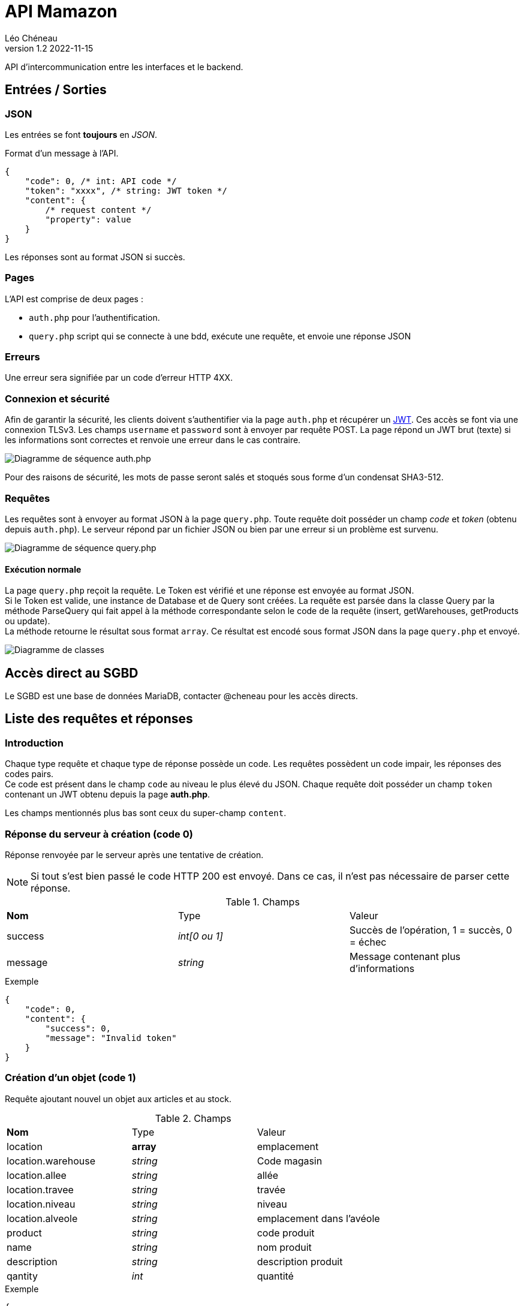 = API Mamazon
Léo Chéneau
v1.2 2022-11-15
:doctype: report
:toc: macro
:toc-title: Tables des matières
:toclevels: 3
:source-highlighter: rouge
:stem: latexmath
:data-uri:

API d'intercommunication entre les interfaces et le backend.

== Entrées / Sorties

=== JSON

Les entrées se font **toujours** en _JSON_.

Format d'un message à l'API.

[source, json]
----
{
    "code": 0, /* int: API code */
    "token": "xxxx", /* string: JWT token */
    "content": {
        /* request content */
        "property": value
    }
}
----

Les réponses sont au format JSON si succès.

=== Pages

L'API est comprise de deux pages : 

* `auth.php` pour l'authentification.
 
* `query.php` script qui se connecte à une bdd, exécute une requête, et envoie une réponse JSON

=== Erreurs

Une erreur sera signifiée par un code d'erreur HTTP 4XX.

=== Connexion et sécurité

Afin de garantir la sécurité, les clients doivent s'authentifier via la page `auth.php` et récupérer un https://jwt.io/[JWT]. Ces accès se font via une connexion TLSv3. Les champs `username` et `password` sont à envoyer par requête POST. La page répond un JWT brut (texte) si les informations sont correctes et renvoie une erreur dans le cas contraire.

image::doc/seq_auth.png[Diagramme de séquence auth.php]

Pour des raisons de sécurité, les mots de passe seront salés et stoqués sous forme d'un condensat SHA3-512.

=== Requêtes

Les requêtes sont à envoyer au format JSON à la page `query.php`. Toute requête doit posséder un champ _code_ et _token_ (obtenu depuis `auth.php`). Le serveur répond par un fichier JSON ou bien par une erreur si un problème est survenu.

image::doc/seq_query.png[Diagramme de séquence query.php]


==== Exécution normale 
La page `query.php` reçoit la requête. Le Token est vérifié et une réponse est envoyée au format JSON. +
Si le Token est valide, une instance de Database et de Query sont créées. La requête est parsée dans la classe Query par la méthode ParseQuery qui fait appel à la méthode correspondante selon le code de la requête (insert, getWarehouses, getProducts ou update). + 
La méthode retourne le résultat sous format `array`. Ce résultat est encodé sous format JSON dans la page `query.php` et envoyé.

image::doc/UML.png[Diagramme de classes]

== Accès direct au SGBD

Le SGBD est une base de données MariaDB, contacter @cheneau pour les accès directs.

== Liste des requêtes et réponses

=== Introduction

Chaque type requête et chaque type de réponse possède un code. Les requêtes possèdent un code impair, les réponses des codes pairs. +
Ce code est présent dans le champ `code` au niveau le plus élevé du JSON.
Chaque requête doit posséder un champ `token` contenant un JWT obtenu depuis la page **auth.php**.

Les champs mentionnés plus bas sont ceux du super-champ `content`.

=== Réponse du serveur à création (code 0)

Réponse renvoyée par le serveur après une tentative de création.

NOTE: Si tout s'est bien passé le code HTTP 200 est envoyé. Dans ce cas, il n'est pas nécessaire de parser cette réponse.

.Champs
|===
| **Nom** | Type | Valeur
| success | _int[0 ou 1]_ | Succès de l'opération, 1 = succès, 0 = échec
| message | _string_ | Message contenant plus d'informations
|===

.Exemple
****
[source, json]
----
{
    "code": 0,
    "content": {
    	"success": 0,
	"message": "Invalid token"
    }
}
----
****

=== Création d'un objet (code 1)

Requête ajoutant nouvel un objet aux articles et au stock.

.Champs
|===
| **Nom** | Type | Valeur
| location | **array** | emplacement
| location.warehouse | _string_ | Code magasin
| location.allee | _string_ | allée
| location.travee | _string_ | travée
| location.niveau | _string_ | niveau
| location.alveole | _string_ | emplacement dans l'avéole
| product | _string_ | code produit
| name	  | _string_ | nom produit
| description | _string_ | description produit
| qantity | _int_ | quantité
|===

.Exemple
****
[source, json]
----
{
    "code": 1,
    "token": "VALID",
    "content": {
		"location": {
			"warehouse": "MAG1",
			"allee": "A",
			"travee": "02",
			"niveau": "02",
			"alveole": "03",
		},
		"product": "E961307",
		"name" : "nom produit",
		"description" : "description produit",
		"quantity": 100
    }
}
----
****

=== Réponse du serveur à la demande des noms d'entrepôts (code 2)

Réponse renvoyée par le serveur après une demande des noms d'entrepôts.

.Champs
|===
| **Nom** | Type | Valeur
| list | _array[string]_ | Liste des noms
|===

.Exemple
****
[source, json]
----
{
    "code": 2,
    "content": {
    	"list": [
		"A",
		"B"
	]
     }
}
----
****

=== Demande des noms des entrepôts (code 3)

Demande le nom des entrepôts (warehouse)

.Champs
|===
| **Nom** | Type | Valeur
|===

Le serveur répond avec un JSON de code 2.

.Exemple
****
[source, json]
----
{
    "code": 3,
    "token": "VALID",
    "content": {

    }
}
----
****

=== Réponse du serveur à la demande des produits (code 4)

Réponse renvoyée par le serveur après une demande des produits présents dans un entrepôt.

.Champs
|===
| **Nom** | Type | Valeur
| list | _array[array]_ | Liste des Produits
| list[N].product | _id_ | Code produit
| list[N].name | _string_ | Nom du produit
| list[N].quantity | _int_ | Quantité à cet endroit
| list[N].location | **array** | emplacement
| list[N].location.warehouse | _string_ | Code magasin
| list[N].location.allee | _string_ | allée
| list[N].location.travee | _string_ | travée
| list[N].location.niveau | _string_ | niveau
| list[N].location.alveole | _string_ | emplacement dans l'avéole
|===

.Exemple
****
[source, json]
----
{
    "code": 4,
    "content": {
    	"list": [
		{
			"code": "E961307",
			"name": "rollers",
			"quantity": 100,
			"location": {
				"warehouse": "MAG1",
				"allee": "A",
				"travee": "02",
				"niveau": "02",
				"alveole": "03"
			},
		/* autre produit */
	]
     }
}
----
****

=== Demande d'informations sur les produits (code 5)

Demande le nom des entrepôts (warehouse)

.Champs
|===
| **Nom** | Type | Valeur
| product | _string_ | Code produit ou `*`
| location | **JSON** | emplacement
| location.warehouse | _string_ | Code magasin ou `*`
| location.allee | _string_ | allée ou `*`
| location.travee | _string_ | travée ou `*`
| location.niveau | _string_ | niveau ou `*`
| location.alveole | _string_ | emplacement dans l'avéole ou `*`
|===

Le serveur répond avec un JSON de code 4.

.Exemple
****
[source, json]
----
{
    "code": 5,
    "token": "VALID",
    "content": {
		"location": {
			"warehouse": "MAG1",
			"allee": "*",
			"travee": "*",
			"niveau": "*",
			"alveole": "*",
		},
		"product": "*",
    }
}
----

Cet exemple extrait tous les produits de l'entrepot _MAG1_.
****

=== Ajustement de stock (code 7)

Requête ajustant un objet présent dans le stock (ajout (quantity > 0) ou retrait (quantity < 0) ).

Le serveur répond avec un JSON de code 6.

.Champs
|===
| **Nom** | Type | Valeur
| location | **array** | emplacement
| location.warehouse | _string_ | Code magasin
| location.allee | _string_ | allée
| location.travee | _string_ | travée
| location.niveau | _string_ | niveau
| location.alveole | _string_ | emplacement dans l'avéole
| product | _string_ | code produit
| quantity | _int_ | Nouvelle quantité
|===

.Exemple
****
[source, json]
----
{
    "code": 7,
    "token": "VALID",
    "content": {
		"location": {
			"warehouse": "MAG1",
			"allee": "A",
			"travee": "02",
			"niveau": "02",
			"alveole": "03",
		},
		"product": "E961307",
		"quantity": 50
    }
}
----
****

== Architecture de l'API

Cette section détaille les différentes pages de l'API **pour les développeurs de l'API**. Ces pages ne sont pas toutes publiques.

=== Architecture

* `static/bdd.php` : Header à inclure pour se connecter à la BDD. Il exporte un objet _PDO_ nommé `$pdo` permettant d'accéder au SGBD.

* `static/secrets.php` : Header chargé de charger les secrets (clés RSA, etc.) depuis l'environnement. Exporte les variables `$private_key` et `public_key`.

* `static/config.php` : Header définissant les paramètres globaux du serveur (exception, etc.). **À inclure dans toutes les pages publiques**.

* `static/jwt.php` : Header définissant les fonctions liées au JWT. Exporte les fonctions `parse_token`, et `create_token`.

=== Format du JWT

Le JWT est un fichier JSON classique sérializé en base 64. Il contient deux parties séparées par un caractère '.' : le header et le Payload.

Le contenu des JWT générés et lus par `auth.php` est décrit dans les parties suivantes.

Les champs utilisés sont standardisés et conformes à la link::https://www.rfc-editor.org/rfc/rfc7519[RFC 7519: JSON Web Token (JWT)].

==== Header

[source, json]
----
{
  "alg": "RS256",
  "typ": "JWT"
}
----
Tous les champs du header sont fixes. L'algorithme RS256 est utilisé et combine une clé RSA et un condensat SHA-256. C'est la link::https://stackoverflow.com/questions/51489637/what-are-the-differences-between-jwt-rs256-rs384-and-rs512-algorithms[Méthode recommandée].

==== Payload

[source, json]
----
{
  "iss": "mamazon.zefresk.com", /* fixe */
  "sub": "username",
  "aud": "1",
  "iat": 1516239022,
  "exp": 1516239023,
  "jti": "deadbeef"
}
----

* `iss`: _issuer_, émetteur du JWT. Fixé à 'mamazon.zefresk.com'.

* `sub`: _subject_, nom d'utilisateur du récepteur.

* `aud`: _audience_, niveau de privilèges du récepteur.

* `iat`: _issued at time_, timestamp du moment de l'émission du jeton.

* `exp`: _expire_, timestamp marquant la date de péremption du jeton.

* `jti`: _JWT ID_, identifiant héxadécimal aléatoire du jeton pour éviter les attaques par replay.

